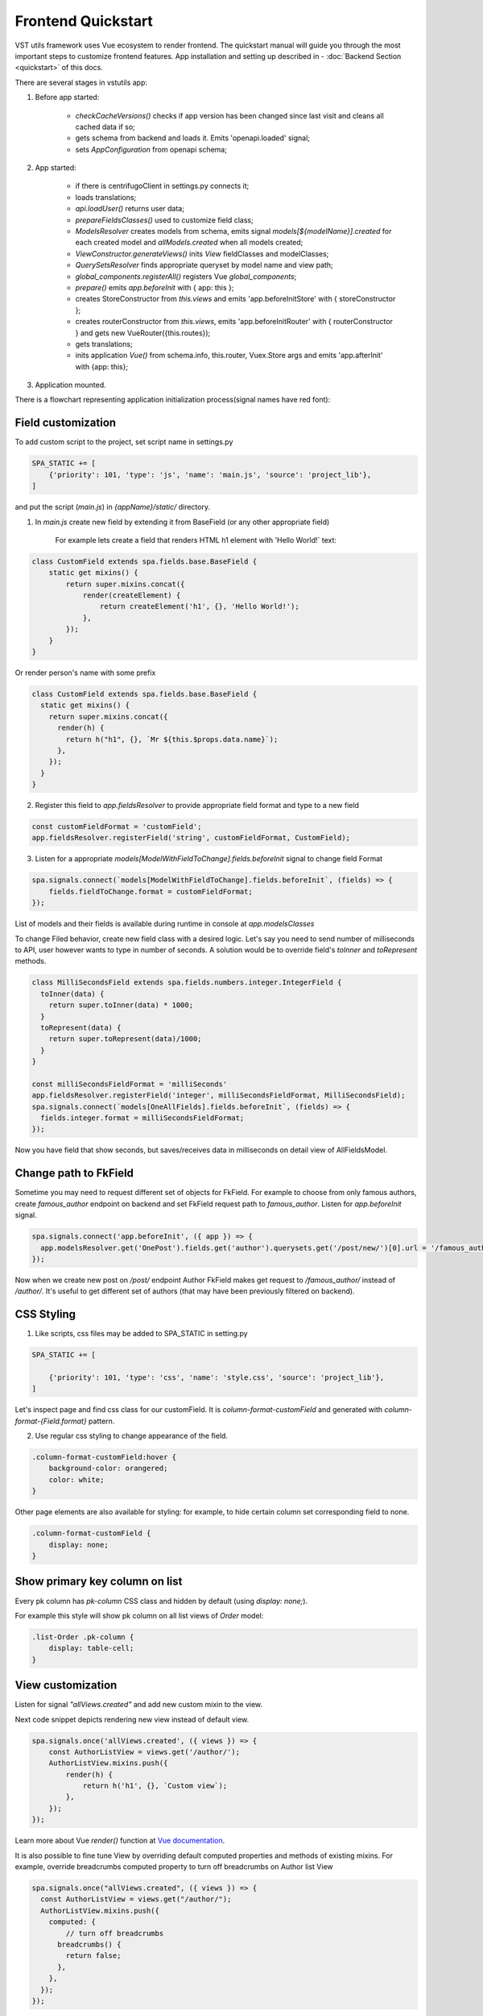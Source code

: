 Frontend Quickstart
===================================


VST utils framework uses Vue ecosystem to render frontend. The quickstart manual will guide you through the most important steps to customize frontend features.
App installation and setting up described in - :doc:`Backend Section <quickstart>` of this docs.

There are several stages in vstutils app:

1. Before app started:

    * `checkCacheVersions()` checks if app version has been changed since last visit and cleans all cached data if so;
    * gets schema from backend and loads it. Emits 'openapi.loaded' signal;
    * sets `AppConfiguration` from openapi schema;

2. App started:

    * if there is centrifugoClient in settings.py connects it;
    * loads translations;
    * `api.loadUser()` returns user data;
    * `prepareFieldsClasses()` used to customize field class;
    * `ModelsResolver` creates models from schema, emits signal `models[${modelName}].created` for each created model and `allModels.created` when all models created;
    * `ViewConstructor.generateViews()` inits `View` fieldClasses and modelClasses;
    * `QuerySetsResolver` finds appropriate queryset by model name and view path;
    * `global_components.registerAll()`  registers Vue `global_components`;
    *  `prepare()` emits `app.beforeInit` with { app: this };
    * creates StoreConstructor from `this.views` and emits 'app.beforeInitStore' with { storeConstructor };
    * creates routerConstructor from `this.views`, emits 'app.beforeInitRouter' with { routerConstructor } and gets new VueRouter({this.routes});
    * gets translations;
    * inits application `Vue()` from schema.info, this.router, Vuex.Store args and emits 'app.afterInit' with {app: this};

3. Application mounted.


There is a flowchart representing application initialization process(signal names have red font):

.. mermaid::

    graph TD
      CheckCachedVersion--New App Version-->CleanAllCache;
      CheckCachedVersion--Same App Version-->GetSchema;
      CleanAllCache-->CheckCachedVersion
      GetSchema--'openapi.loaded'-->AppConfiguration
      AppConfiguration--Centrifugo Client-->Centrifugo(Load Centrifugo)
      AppConfiguration--No Centrifugo-->LoadTranslation
      Centrifugo-->LoadTranslation
      LoadTranslation-->api.LoadUser-->GetCurrentUser
      GetCurrentUser-->PrepareFieldClasses
      PrepareFieldClasses-->ModelsResolver
      subgraph Models generation
      ModelsResolver--All Models Created-->B('allModels.created'):::classSignal
      ModelsResolver--Not All Models Created-->CreateModel
      CreateModel(CreateModel)-->SignalBeforeInit("'models#91;modelName#93;.fields.beforeInit'"):::classSignal-->CreateFields
      CreateFields-->SignalAfterInit("'models#91;modelName#93;.fields.afterInit'"):::classSignal-->modelsmodelName.created:::classSignal
      modelsmodelName.created-->ModelsResolver
      end
      ViewConstructor.generateViews--'allViewsCreated'-->QuerySetResolver
      QuerySetResolver--finds approppriate querySet-->global_components.registerAll
      global_components.registerAll--registers Vue `global_components-->prepare
      prepare--'app.beforeInit'-->StoreConstructor
      StoreConstructor--'app.beforeInitStore'-->RouterConstuctor
      RouterConstuctor--'app.beforeInitRouter'-->D(new VueRouter)
      D-->E(Vue Internationalization plugin)
      E-->F(new Vue Application)

    linkStyle 3 stroke:red,color:red
    linkStyle 13 stroke:red,color:red
    linkStyle 14 stroke:red,color:red
    linkStyle 16 stroke:red,color:red
    linkStyle 18 stroke:red,color:red
    linkStyle 21 stroke:red,color:red
    linkStyle 22 stroke:red,color:red
    linkStyle 23 stroke:red,color:red
    classDef classSignal stroke:#333,color:#f00;

.. _field-section:

Field customization
-------------------
To add custom script to the project, set script name in settings.py

.. sourcecode:: python

    SPA_STATIC += [
        {'priority': 101, 'type': 'js', 'name': 'main.js', 'source': 'project_lib'},
    ]


and put the script (`main.js`) in `{appName}/static/` directory.

1. In `main.js` create new field by extending it from BaseField (or any other appropriate field)

    For example lets create a field that renders HTML h1 element with 'Hello World!` text:

.. sourcecode:: javascript

    class CustomField extends spa.fields.base.BaseField {
        static get mixins() {
            return super.mixins.concat({
                render(createElement) {
                    return createElement('h1', {}, 'Hello World!');
                },
            });
        }
    }

Or render person's name with some prefix

.. sourcecode:: javascript

    class CustomField extends spa.fields.base.BaseField {
      static get mixins() {
        return super.mixins.concat({
          render(h) {
            return h("h1", {}, `Mr ${this.$props.data.name}`);
          },
        });
      }
    }


2. Register this field to `app.fieldsResolver` to provide appropriate field format and type to a new field

.. sourcecode:: javascript

    const customFieldFormat = 'customField';
    app.fieldsResolver.registerField('string', customFieldFormat, CustomField);

3. Listen for a appropriate `models[ModelWithFieldToChange].fields.beforeInit` signal to change field Format

.. sourcecode:: javascript

    spa.signals.connect(`models[ModelWithFieldToChange].fields.beforeInit`, (fields) => {
        fields.fieldToChange.format = customFieldFormat;
    });


List of  models and their fields is available during runtime in console at `app.modelsClasses`

To change Filed behavior, create new field class with a desired logic. Let's say you need to send number of milliseconds
to API, user however wants to type in number of seconds. A solution would be to override field's `toInner`
and `toRepresent` methods.

.. sourcecode:: javascript

    class MilliSecondsField extends spa.fields.numbers.integer.IntegerField {
      toInner(data) {
        return super.toInner(data) * 1000;
      }
      toRepresent(data) {
        return super.toRepresent(data)/1000;
      }
    }

    const milliSecondsFieldFormat = 'milliSeconds'
    app.fieldsResolver.registerField('integer', milliSecondsFieldFormat, MilliSecondsField);
    spa.signals.connect(`models[OneAllFields].fields.beforeInit`, (fields) => {
      fields.integer.format = milliSecondsFieldFormat;
    });

Now you have field that show seconds, but saves/receives data in milliseconds on detail view of AllFieldsModel.

Change path to FkField
----------------------
Sometime you may need to request different set of objects for FkField. For example to choose from only famous authors,
create `famous_author` endpoint on backend and set FkField request path to `famous_author`.
Listen for `app.beforeInit` signal.

.. sourcecode:: javascript

    spa.signals.connect('app.beforeInit', ({ app }) => {
      app.modelsResolver.get('OnePost').fields.get('author').querysets.get('/post/new/')[0].url = '/famous_author/'
    });

Now when we create new post on `/post/` endpoint Author FkField makes get request to `/famous_author/` instead of `/author/`. It's
useful to get different set of authors (that may have been previously filtered on backend).

CSS Styling
-----------

1. Like scripts, css files may be added to SPA_STATIC in setting.py

.. sourcecode:: python

    SPA_STATIC += [

        {'priority': 101, 'type': 'css', 'name': 'style.css', 'source': 'project_lib'},
    ]



Let's inspect page and find css class for our customField. It is `column-format-customField` and  generated with `column-format-{Field.format}` pattern.


2. Use regular css styling to change appearance of the field.

.. code-block:: css

    .column-format-customField:hover {
        background-color: orangered;
        color: white;
    }


Other page elements are also available for styling: for example, to hide certain column set corresponding field to none.

.. code-block:: css

    .column-format-customField {
        display: none;
    }

Show primary key column on list
-------------------------------

Every pk column has `pk-column` CSS class and hidden by default (using `display: none;`).

For example this style will show pk column on all list views of `Order` model:

.. sourcecode:: css

    .list-Order .pk-column {
        display: table-cell;
    }


View customization
-------------------


Listen for signal `"allViews.created"` and add new custom mixin to the view.

Next code snippet depicts rendering new view instead of default view.

.. sourcecode:: javascript

    spa.signals.once('allViews.created', ({ views }) => {
        const AuthorListView = views.get('/author/');
        AuthorListView.mixins.push({
            render(h) {
                return h('h1', {}, `Custom view`);
            },
        });
    });

Learn more about Vue `render()` function at `Vue documentation <https://v3.vuejs.org/guide/render-function.html>`_.


It is also possible to fine tune View by overriding default computed properties and methods of existing mixins.
For example, override breadcrumbs computed property to turn off breadcrumbs on Author list View

.. sourcecode:: javascript

    spa.signals.once("allViews.created", ({ views }) => {
      const AuthorListView = views.get("/author/");
      AuthorListView.mixins.push({
        computed: {
            // turn off breadcrumbs
          breadcrumbs() {
            return false;
          },
        },
      });
    });


Basic Webpack configuration
---------------------------
To use webpack in you project rename `webpack.config.js.default` to `webpack.config.js`.
Every project based on vst-utils contains `index.js` in `/frontend_src/app/` directory.
This file is intended for your code. Run `yarn` command to install all dependencies. Then run `yarn devBuild`
from root dir of your project to build static files. Final step is to add built file to `SPA_STATIC` in `settings.py`

.. sourcecode:: python

    SPA_STATIC += [
        {'priority': 101, 'type': 'js', 'name': '{AppName}/bundle/app.js', 'source': 'project_lib'},
    ]

Webpack configuration file allows to add more static files. In `webpack.config.js` add more entries

.. sourcecode:: javascript

    const config = {
      mode: setMode(),
      entry: {
        'app': entrypoints_dir + "/app/index.js" // default,
        'myapp': entrypoints_dir + "/app/myapp.js" // just added
      },

Output files will be built into `frontend_src/{AppName}/static/{AppName}/bundle` directory. Name of output file
corresponds to name of entry in `config`. In the example above output files will have names `app.js` and `myapp.js`.
Add all of these files to `STATIC_SPA` in `settings.py`. During vstutils installation trough `pip`
frontend code are being build automatically, so you may need to add `bundle` directory to `gitignore`.


Basic data components
---------------------
If you want to add on page some component that gets data from API and displays it in some way, you can use
`spa.components.mixins.InstanceComponent` and `spa.components.mixins.InstancesComponent`. Both mixins expect you
to define at least `getQuerySet` method that will be called on component creation before data fetching.

Components based on mixins will have computed property `instance` or `instances` respectively.
It will be refreshed on every auto update.

Example component:

.. sourcecode:: HTML

    <template>
        <h1>Number of users: {{ count }}</h1>
    </template>
    <script>
        export default {
            mixins: [spa.components.mixins.InstancesComponent],
            computed: {
                uniqueName() {
                    return 'usersCounter';
                },
                count() {
                    return this.instances && this.instances.extra.count || 0;
                },
            },
            methods: {
                getQuerySet() {
                    return this.$app.views.get('/user/').objects.filter({ limit: 1 });
                },
            },
        };
    </script>

In given example store module with name `usersCounter` will be registered so data can be accessed globally.


Overriding root component
-------------------------
Root component of the application can be overridden using `app.beforeInit` signal. This can be useful for such things as
changing layout CSS classes, back button behaviour or main layout components.

Example of customizing sidebar component:

.. sourcecode:: javascript

    const CustomAppRoot = {
        components: { Sidebar: CustomSidebar },
        mixins: [spa.AppRoot],
    };
    spa.signals.once('app.beforeInit', ({ app }) => {
        app.appRootComponent = CustomAppRoot;
    });


Translating values of fields
----------------------------
Values tha displayed by `FKField` of `ChoicesField` can be translated using standard translations files.

Translation key must be defined as `:model:<ModelName>:<fieldName>:<value>`. For example:

.. sourcecode:: python

    TRANSLATION = {
        ':model:Category:name:Category 1': 'Категория 1',
    }

Translation of values can be taxing as every model on backend usually generates more than one model on frontend,
To avoid this, add `_translate_model = 'Category'` attribute to model on backend. It shortens

.. sourcecode:: python

        ':model:Category:name:Category 1': 'Категория 1',
        ':model:OneCategory:name:Category 1': 'Категория 1',
        ':model:CategoryCreate:name:Category 1': 'Категория 1',


to

.. sourcecode:: python

        ':model:Category:name:Category 1': 'Категория 1',

For `FKField` name of the related model is used. And `fieldName` should be equal to `viewField`.


 .. _changing-actions-or-sublinks:

Changing actions or sublinks
----------------------------

Sometimes using only schema for defining actions or sublinks is not enough. 

For example we have an action to make user a superuser (`/user/{id}/make_superuser/`) and we want to hide that action if 
user is already a superuser (`is_superuser` is `true`). `<${PATH}>filterActions` signal can be used to achieve such result.

.. sourcecode:: javascript

    spa.signals.connect('</user/{id}/make_superuser/>filterActions', (obj) => {
        if (obj.data.is_superuser) {
            obj.actions = obj.actions.filter((action) => action.name !== 'make_superuser');
        }
    });


1. `<${PATH}>filterActions` recieves {actions, data}
2. `<${PATH}>filterSublinks` recieves {sublinks, data}

Data property will contain instance's data. Actions and sublinks properties will contain arrays with default 
items (not hidden action or sublinks), it can be changed or replaced completely.
